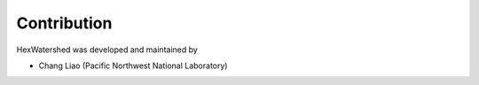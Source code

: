
############
Contribution
############


HexWatershed was developed and maintained by

* Chang Liao (Pacific Northwest National Laboratory)

